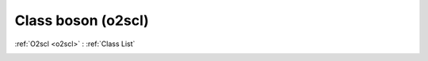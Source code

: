 Class boson (o2scl)
===================

:ref:`O2scl <o2scl>` : :ref:`Class List`

.. _boson:

.. doxygenclass:: o2scl::boson
